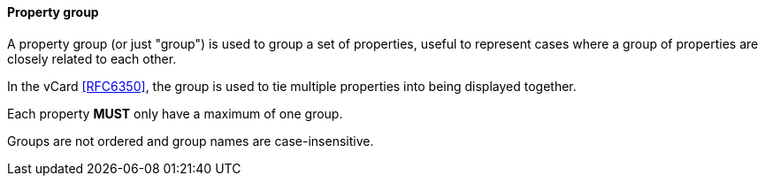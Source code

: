 
[[vobject-property-group]]
==== Property group

A property group (or just "group") is used to group a set of
properties, useful to represent cases where a group of properties are
closely related to each other.

In the vCard <<RFC6350>>, the group is used to tie multiple properties
into being displayed together.

Each property *MUST* only have a maximum of one group.

Groups are not ordered and group names are case-insensitive.

